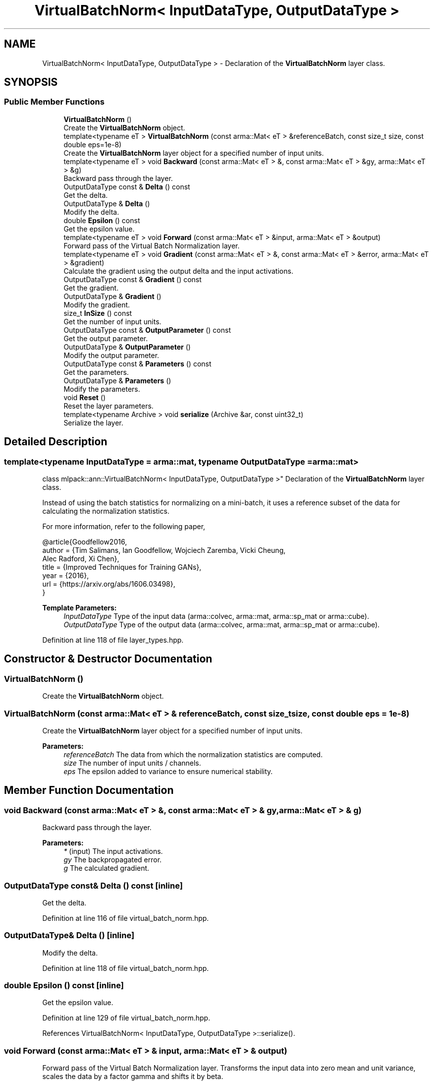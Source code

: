 .TH "VirtualBatchNorm< InputDataType, OutputDataType >" 3 "Sun Aug 22 2021" "Version 3.4.2" "mlpack" \" -*- nroff -*-
.ad l
.nh
.SH NAME
VirtualBatchNorm< InputDataType, OutputDataType > \- Declaration of the \fBVirtualBatchNorm\fP layer class\&.  

.SH SYNOPSIS
.br
.PP
.SS "Public Member Functions"

.in +1c
.ti -1c
.RI "\fBVirtualBatchNorm\fP ()"
.br
.RI "Create the \fBVirtualBatchNorm\fP object\&. "
.ti -1c
.RI "template<typename eT > \fBVirtualBatchNorm\fP (const arma::Mat< eT > &referenceBatch, const size_t size, const double eps=1e\-8)"
.br
.RI "Create the \fBVirtualBatchNorm\fP layer object for a specified number of input units\&. "
.ti -1c
.RI "template<typename eT > void \fBBackward\fP (const arma::Mat< eT > &, const arma::Mat< eT > &gy, arma::Mat< eT > &g)"
.br
.RI "Backward pass through the layer\&. "
.ti -1c
.RI "OutputDataType const  & \fBDelta\fP () const"
.br
.RI "Get the delta\&. "
.ti -1c
.RI "OutputDataType & \fBDelta\fP ()"
.br
.RI "Modify the delta\&. "
.ti -1c
.RI "double \fBEpsilon\fP () const"
.br
.RI "Get the epsilon value\&. "
.ti -1c
.RI "template<typename eT > void \fBForward\fP (const arma::Mat< eT > &input, arma::Mat< eT > &output)"
.br
.RI "Forward pass of the Virtual Batch Normalization layer\&. "
.ti -1c
.RI "template<typename eT > void \fBGradient\fP (const arma::Mat< eT > &, const arma::Mat< eT > &error, arma::Mat< eT > &gradient)"
.br
.RI "Calculate the gradient using the output delta and the input activations\&. "
.ti -1c
.RI "OutputDataType const  & \fBGradient\fP () const"
.br
.RI "Get the gradient\&. "
.ti -1c
.RI "OutputDataType & \fBGradient\fP ()"
.br
.RI "Modify the gradient\&. "
.ti -1c
.RI "size_t \fBInSize\fP () const"
.br
.RI "Get the number of input units\&. "
.ti -1c
.RI "OutputDataType const  & \fBOutputParameter\fP () const"
.br
.RI "Get the output parameter\&. "
.ti -1c
.RI "OutputDataType & \fBOutputParameter\fP ()"
.br
.RI "Modify the output parameter\&. "
.ti -1c
.RI "OutputDataType const  & \fBParameters\fP () const"
.br
.RI "Get the parameters\&. "
.ti -1c
.RI "OutputDataType & \fBParameters\fP ()"
.br
.RI "Modify the parameters\&. "
.ti -1c
.RI "void \fBReset\fP ()"
.br
.RI "Reset the layer parameters\&. "
.ti -1c
.RI "template<typename Archive > void \fBserialize\fP (Archive &ar, const uint32_t)"
.br
.RI "Serialize the layer\&. "
.in -1c
.SH "Detailed Description"
.PP 

.SS "template<typename InputDataType = arma::mat, typename OutputDataType = arma::mat>
.br
class mlpack::ann::VirtualBatchNorm< InputDataType, OutputDataType >"
Declaration of the \fBVirtualBatchNorm\fP layer class\&. 

Instead of using the batch statistics for normalizing on a mini-batch, it uses a reference subset of the data for calculating the normalization statistics\&.
.PP
For more information, refer to the following paper,
.PP
.PP
.nf
@article{Goodfellow2016,
  author  = {Tim Salimans, Ian Goodfellow, Wojciech Zaremba, Vicki Cheung,
             Alec Radford, Xi Chen},
  title   = {Improved Techniques for Training GANs},
  year    = {2016},
  url     = {https://arxiv\&.org/abs/1606\&.03498},
}
.fi
.PP
.PP
\fBTemplate Parameters:\fP
.RS 4
\fIInputDataType\fP Type of the input data (arma::colvec, arma::mat, arma::sp_mat or arma::cube)\&. 
.br
\fIOutputDataType\fP Type of the output data (arma::colvec, arma::mat, arma::sp_mat or arma::cube)\&. 
.RE
.PP

.PP
Definition at line 118 of file layer_types\&.hpp\&.
.SH "Constructor & Destructor Documentation"
.PP 
.SS "\fBVirtualBatchNorm\fP ()"

.PP
Create the \fBVirtualBatchNorm\fP object\&. 
.SS "\fBVirtualBatchNorm\fP (const arma::Mat< eT > & referenceBatch, const size_t size, const double eps = \fC1e\-8\fP)"

.PP
Create the \fBVirtualBatchNorm\fP layer object for a specified number of input units\&. 
.PP
\fBParameters:\fP
.RS 4
\fIreferenceBatch\fP The data from which the normalization statistics are computed\&. 
.br
\fIsize\fP The number of input units / channels\&. 
.br
\fIeps\fP The epsilon added to variance to ensure numerical stability\&. 
.RE
.PP

.SH "Member Function Documentation"
.PP 
.SS "void Backward (const arma::Mat< eT > &, const arma::Mat< eT > & gy, arma::Mat< eT > & g)"

.PP
Backward pass through the layer\&. 
.PP
\fBParameters:\fP
.RS 4
\fI*\fP (input) The input activations\&. 
.br
\fIgy\fP The backpropagated error\&. 
.br
\fIg\fP The calculated gradient\&. 
.RE
.PP

.SS "OutputDataType const& Delta () const\fC [inline]\fP"

.PP
Get the delta\&. 
.PP
Definition at line 116 of file virtual_batch_norm\&.hpp\&.
.SS "OutputDataType& Delta ()\fC [inline]\fP"

.PP
Modify the delta\&. 
.PP
Definition at line 118 of file virtual_batch_norm\&.hpp\&.
.SS "double Epsilon () const\fC [inline]\fP"

.PP
Get the epsilon value\&. 
.PP
Definition at line 129 of file virtual_batch_norm\&.hpp\&.
.PP
References VirtualBatchNorm< InputDataType, OutputDataType >::serialize()\&.
.SS "void Forward (const arma::Mat< eT > & input, arma::Mat< eT > & output)"

.PP
Forward pass of the Virtual Batch Normalization layer\&. Transforms the input data into zero mean and unit variance, scales the data by a factor gamma and shifts it by beta\&.
.PP
\fBParameters:\fP
.RS 4
\fIinput\fP Input data for the layer\&. 
.br
\fIoutput\fP Resulting output activations\&. 
.RE
.PP

.SS "void Gradient (const arma::Mat< eT > &, const arma::Mat< eT > & error, arma::Mat< eT > & gradient)"

.PP
Calculate the gradient using the output delta and the input activations\&. 
.PP
\fBParameters:\fP
.RS 4
\fI*\fP (input) The input activations\&. 
.br
\fIerror\fP The calculated error\&. 
.br
\fIgradient\fP The calculated gradient\&. 
.RE
.PP

.SS "OutputDataType const& Gradient () const\fC [inline]\fP"

.PP
Get the gradient\&. 
.PP
Definition at line 121 of file virtual_batch_norm\&.hpp\&.
.SS "OutputDataType& Gradient ()\fC [inline]\fP"

.PP
Modify the gradient\&. 
.PP
Definition at line 123 of file virtual_batch_norm\&.hpp\&.
.SS "size_t InSize () const\fC [inline]\fP"

.PP
Get the number of input units\&. 
.PP
Definition at line 126 of file virtual_batch_norm\&.hpp\&.
.SS "OutputDataType const& OutputParameter () const\fC [inline]\fP"

.PP
Get the output parameter\&. 
.PP
Definition at line 111 of file virtual_batch_norm\&.hpp\&.
.SS "OutputDataType& OutputParameter ()\fC [inline]\fP"

.PP
Modify the output parameter\&. 
.PP
Definition at line 113 of file virtual_batch_norm\&.hpp\&.
.SS "OutputDataType const& Parameters () const\fC [inline]\fP"

.PP
Get the parameters\&. 
.PP
Definition at line 106 of file virtual_batch_norm\&.hpp\&.
.SS "OutputDataType& Parameters ()\fC [inline]\fP"

.PP
Modify the parameters\&. 
.PP
Definition at line 108 of file virtual_batch_norm\&.hpp\&.
.SS "void Reset ()"

.PP
Reset the layer parameters\&. 
.SS "void serialize (Archive & ar, const uint32_t)"

.PP
Serialize the layer\&. 
.PP
Referenced by VirtualBatchNorm< InputDataType, OutputDataType >::Epsilon()\&.

.SH "Author"
.PP 
Generated automatically by Doxygen for mlpack from the source code\&.
